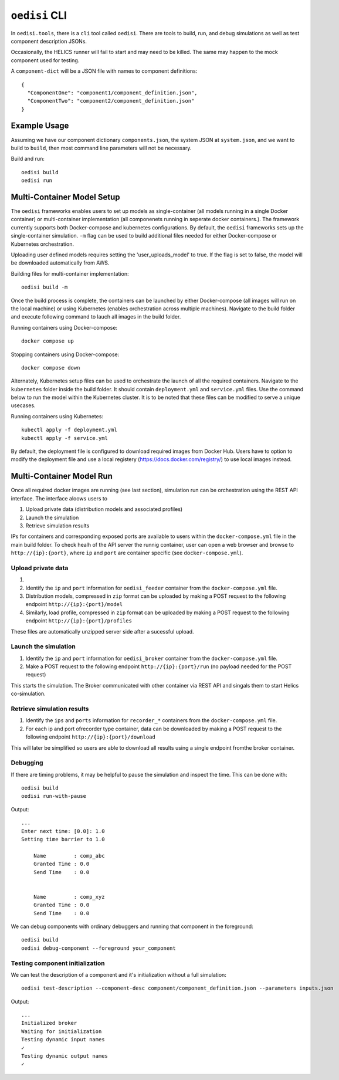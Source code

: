 ``oedisi`` CLI
==============

In ``oedisi.tools``, there is a ``cli`` tool called ``oedisi``.
There are tools to build, run, and debug simulations as well
as test component description JSONs.

Occasionally, the HELICS runner will fail to start and may need
to be killed. The same may happen to the mock component used for testing.


A ``component-dict`` will be a JSON file with names to component definitions::

    {
      "ComponentOne": "component1/component_definition.json",
      "ComponentTwo": "component2/component_definition.json"
    }

Example Usage
-------------

Assuming we have our component dictionary ``components.json``,
the system JSON at ``system.json``, and we want to build to ``build``,
then most command line parameters will not be necessary.

Build and run::

    oedisi build
    oedisi run

Multi-Container Model Setup
---------------------------

The ``oedisi`` frameworks enables users to set up models as single-container (all models running 
in a single Docker container) or multi-container implementation (all componenets running in 
seperate docker containers.). The framework currently supports both Docker-compose and kubernetes 
configurations. By default, the  ``oedisi`` frameworks sets up the single-container simulation.  
``-m`` flag can be used to build additional files needed for either Docker-compose or Kubernetes 
orchestration.

Uploading user defined models requires setting the 'user_uploads_model' to true. If the flag is set to false, the model will be downloaded automatically from AWS.

Building files for multi-container implementation::

    oedisi build -m

Once the build process is complete, the containers can be launched by either Docker-compose 
(all images will run on the local machine) or using Kubernetes (enables orchestration across multiple 
machines). Navigate to the build folder and execute following command to lauch all images in the 
build folder.  

Running containers using Docker-compose::

    docker compose up

Stopping containers using Docker-compose::

    docker compose down

Alternately, Kubernetes setup files can be used to orchestrate the launch of all the required containers.
Navigate to the ``kubernetes`` folder inside the build folder. It should contain ``deployment.yml`` and 
``service.yml`` files. Use the command below to run the model within the Kubernetes cluster. 
It is to be noted that these files can be modified to serve a unique usecases.

Running containers using Kubernetes::

    kubectl apply -f deployment.yml
    kubectl apply -f service.yml

By default, the deployment file is configured to download required images from Docker Hub. 
Users have to option to modify the deployment file and use a local registery (https://docs.docker.com/registry/) 
to use local images instead.

Multi-Container Model Run
---------------------------

Once all required docker images are running (see last section), simulation run can be orchestration using the REST API interface.
The interface aloows users to 

#. Upload private data (distribution models and associated profiles)
#. Launch the simulation
#. Retrieve simulation results

IPs for containers and corresponding exposed ports are available to users within the ``docker-compose.yml`` file in the main build folder.
To check healh of the API server the runnig container, user can open a web browser and browse to ``http://{ip}:{port}``, where ``ip`` 
and ``port`` are container specific (see ``docker-compose.yml``).



Upload private data
++++++++++++++++++++

#. 
#. Identify the ``ip``  and ``port`` information for ``oedisi_feeder`` container from the  ``docker-compose.yml`` file. 
#. Distribution models, compressed in ``zip`` format can be uploaded by making a POST request to the following endpoint ``http://{ip}:{port}/model``  
#. Similarly, load profile, compressed in ``zip`` format can be uploaded by making a POST request to the following endpoint ``http://{ip}:{port}/profiles``  

These files are automatically unzipped server side after a sucessful upload.

Launch the simulation
+++++++++++++++++++++

#. Identify the ``ip``  and ``port`` information for ``oedisi_broker`` container from the  ``docker-compose.yml`` file.
#. Make a POST request to the following endpoint ``http://{ip}:{port}/run`` (no payload needed for the POST request)

This starts the simulation. The Broker communicated with other container via REST API and singals them to start Helics co-simulation.

Retrieve simulation results
+++++++++++++++++++++++++++

#. Identify the ``ips``  and ``ports`` information for ``recorder_*`` containers from the  ``docker-compose.yml`` file.
#. For each ip and port ofrecorder type container, data can be downloaded by making a POST request to the following endpoint ``http://{ip}:{port}/download``

This will later be simplified so users are able to download all results using a single endpoint fromthe broker container.


Debugging
+++++++++

If there are timing problems, it may be helpful to pause the simulation and inspect the time.
This can be done with::

    oedisi build
    oedisi run-with-pause


Output::

    ...
    Enter next time: [0.0]: 1.0
    Setting time barrier to 1.0

        Name         : comp_abc
        Granted Time : 0.0
        Send Time    : 0.0


        Name         : comp_xyz
        Granted Time : 0.0
        Send Time    : 0.0



We can debug components with ordinary debuggers and running that component in
the foreground::

    oedisi build
    oedisi debug-component --foreground your_component

Testing component initialization
++++++++++++++++++++++++++++++++

We can test the description of a component and it's initialization without
a full simulation::

    oedisi test-description --component-desc component/component_definition.json --parameters inputs.json


Output::

    ...
    Initialized broker
    Waiting for initialization
    Testing dynamic input names
    ✓
    Testing dynamic output names
    ✓

.. click:: oedisi.tools:cli
   :prog: oedisi
   :nested: full
